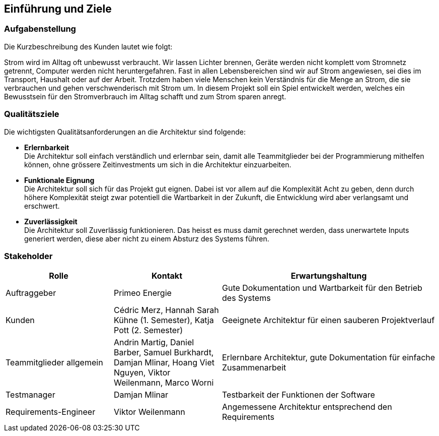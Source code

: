 [[section-introduction-and-goals]]
== Einführung und Ziele
=== Aufgabenstellung
****
Die Kurzbeschreibung des Kunden lautet wie folgt:

Strom wird im Alltag oft unbewusst verbraucht. Wir lassen Lichter brennen, Geräte werden nicht komplett vom Stromnetz getrennt, Computer werden nicht heruntergefahren. Fast in allen Lebensbereichen sind wir auf Strom angewiesen, sei dies im Transport, Haushalt oder auf der Arbeit. Trotzdem haben viele Menschen kein Verständnis für die Menge an Strom, die sie verbrauchen und gehen verschwenderisch mit Strom um. In diesem Projekt soll ein Spiel entwickelt werden, welches ein Bewusstsein für den Stromverbrauch im Alltag schafft und zum Strom sparen anregt.
****

=== Qualitätsziele
****
Die wichtigsten Qualitätsanforderungen an die Architektur sind folgende:

* **Erlernbarkeit** +
  Die Architektur soll einfach verständlich und erlernbar sein, damit alle Teammitglieder bei der Programmierung mithelfen können, ohne grössere Zeitinvestments um sich in die Architektur einzuarbeiten.
* **Funktionale Eignung** +
  Die Architektur soll sich für das Projekt gut eignen. Dabei ist vor allem auf die Komplexität Acht zu geben, denn durch höhere Komplexität steigt zwar potentiell die Wartbarkeit in der Zukunft, die Entwicklung wird aber verlangsamt und erschwert.
* **Zuverlässigkeit** +
  Die Architektur soll Zuverlässig funktionieren. Das heisst es muss damit gerechnet werden, dass unerwartete Inputs generiert werden, diese aber nicht zu einem Absturz des Systems führen.
****

=== Stakeholder
[cols="1,1,2" options="header"]
|===
|Rolle |Kontakt |Erwartungshaltung
| Auftraggeber | Primeo Energie | Gute Dokumentation und Wartbarkeit für den Betrieb des Systems
| Kunden | Cédric Merz, Hannah Sarah Kühne (1. Semester), Katja Pott (2. Semester) | Geeignete Architektur für einen sauberen Projektverlauf
| Teammitglieder allgemein | Andrin Martig, Daniel Barber, Samuel Burkhardt, Damjan Mlinar, Hoang Viet Nguyen, Viktor Weilenmann, Marco Worni | Erlernbare Architektur, gute Dokumentation für einfache Zusammenarbeit
| Testmanager | Damjan Mlinar | Testbarkeit der Funktionen der Software
| Requirements-Engineer | Viktor Weilenmann | Angemessene Architektur entsprechend den Requirements
|===
